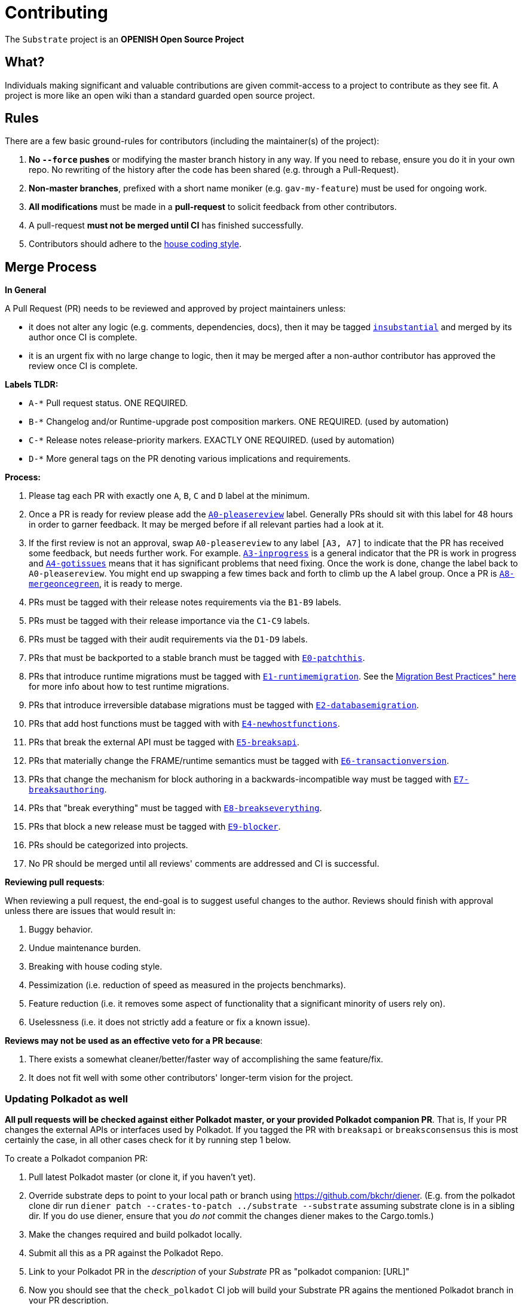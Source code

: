 = Contributing

The `Substrate` project is an **OPENISH Open Source Project**

== What?

Individuals making significant and valuable contributions are given commit-access to a project to contribute as they see fit. A project is more like an open wiki than a standard guarded open source project.

== Rules

There are a few basic ground-rules for contributors (including the maintainer(s) of the project):

. **No `--force` pushes** or modifying the master branch history in any way. If you need to rebase, ensure you do it in your own repo. No rewriting of the history after the code has been shared (e.g. through a Pull-Request).
. **Non-master branches**, prefixed with a short name moniker (e.g. `gav-my-feature`) must be used for ongoing work.
. **All modifications** must be made in a **pull-request** to solicit feedback from other contributors.
. A pull-request *must not be merged until CI* has finished successfully.
. Contributors should adhere to the link:STYLE_GUIDE.md[house coding style].


== Merge Process

*In General*

A Pull Request (PR) needs to be reviewed and approved by project maintainers unless:

- it does not alter any logic (e.g. comments, dependencies, docs), then it may be tagged https://github.com/paritytech/substrate/pulls?utf8=%E2%9C%93&q=is%3Apr+is%3Aopen+label%3AA2-insubstantial[`insubstantial`] and merged by its author once CI is complete.
- it is an urgent fix with no large change to logic, then it may be merged after a non-author contributor has approved the review once CI is complete.

*Labels TLDR:*

- `A-*` Pull request status. ONE REQUIRED.
- `B-*` Changelog and/or Runtime-upgrade post composition markers. ONE REQUIRED. (used by automation)
- `C-*` Release notes release-priority markers. EXACTLY ONE REQUIRED. (used by automation)
- `D-*` More general tags on the PR denoting various implications and requirements.

*Process:*

. Please tag each PR with exactly one `A`, `B`, `C` and `D` label at the minimum.
. Once a PR is ready for review please add the https://github.com/paritytech/substrate/pulls?q=is%3Apr+is%3Aopen+label%3AA0-pleasereview[`A0-pleasereview`] label. Generally PRs should sit with this label for 48 hours in order to garner feedback. It may be merged before if all relevant parties had a look at it.
. If the first review is not an approval, swap `A0-pleasereview` to any label `[A3, A7]` to indicate that the PR has received some feedback, but needs further work. For example. https://github.com/paritytech/substrate/labels/A3-inprogress[`A3-inprogress`] is a general indicator that the PR is work in progress and https://github.com/paritytech/substrate/labels/A4-gotissues[`A4-gotissues`] means that it has significant problems that need fixing. Once the work is done, change the label back to `A0-pleasereview`. You might end up swapping a few times back and forth to climb up the A label group. Once a PR is https://github.com/paritytech/substrate/labels/A8-mergeoncegreen[`A8-mergeoncegreen`], it is ready to merge.
. PRs must be tagged with their release notes requirements via the `B1-B9` labels.
. PRs must be tagged with their release importance via the `C1-C9` labels.
. PRs must be tagged with their audit requirements via the `D1-D9` labels.
. PRs that must be backported to a stable branch must be tagged with https://github.com/paritytech/substrate/labels/E1-runtimemigration[`E0-patchthis`].
. PRs that introduce runtime migrations must be tagged with https://github.com/paritytech/substrate/labels/E1-runtimemigration[`E1-runtimemigration`]. See the https://github.com/paritytech/substrate/blob/master/utils/frame/try-runtime/cli/src/lib.rs#L18[Migration Best Practices" here] for more info about how to test runtime migrations.
. PRs that introduce irreversible database migrations must be tagged with https://github.com/paritytech/substrate/labels/E2-databasemigration[`E2-databasemigration`].
. PRs that add host functions must be tagged with with https://github.com/paritytech/substrate/labels/E4-newhostfunctions[`E4-newhostfunctions`].
. PRs that break the external API must be tagged with https://github.com/paritytech/substrate/labels/E5-breaksapi[`E5-breaksapi`].
. PRs that materially change the FRAME/runtime semantics must be tagged with https://github.com/paritytech/substrate/labels/E6-transactionversion[`E6-transactionversion`].
. PRs that change the mechanism for block authoring in a backwards-incompatible way must be tagged with https://github.com/paritytech/substrate/labels/E7-breaksauthoring[`E7-breaksauthoring`].
. PRs that "break everything" must be tagged with https://github.com/paritytech/substrate/labels/E8-breakseverything[`E8-breakseverything`].
. PRs that block a new release must be tagged with https://github.com/paritytech/substrate/labels/E9-blocker%20%E2%9B%94%EF%B8%8F[`E9-blocker`].
. PRs should be categorized into projects.
. No PR should be merged until all reviews' comments are addressed and CI is successful.

*Reviewing pull requests*:

When reviewing a pull request, the end-goal is to suggest useful changes to the author. Reviews should finish with approval unless there are issues that would result in:

. Buggy behavior.
. Undue maintenance burden.
. Breaking with house coding style.
. Pessimization (i.e. reduction of speed as measured in the projects benchmarks).
. Feature reduction (i.e. it removes some aspect of functionality that a significant minority of users rely on).
. Uselessness (i.e. it does not strictly add a feature or fix a known issue).

*Reviews may not be used as an effective veto for a PR because*:

. There exists a somewhat cleaner/better/faster way of accomplishing the same feature/fix.
. It does not fit well with some other contributors' longer-term vision for the project.

=== Updating Polkadot as well

**All pull requests will be checked against either Polkadot master, or your provided Polkadot companion PR**. That is, If your PR changes the external APIs or interfaces used by Polkadot. If you tagged the PR with `breaksapi` or `breaksconsensus` this is most certainly the case, in all other cases check for it by running step 1 below.

To create a Polkadot companion PR:

. Pull latest Polkadot master (or clone it, if you haven't yet).
. Override substrate deps to point to your local path or branch using https://github.com/bkchr/diener. (E.g. from the polkadot clone dir run `diener patch --crates-to-patch ../substrate --substrate` assuming substrate clone is in a sibling dir. If you do use diener, ensure that you _do not_ commit the changes diener makes to the Cargo.tomls.)
. Make the changes required and build polkadot locally.
. Submit all this as a PR against the Polkadot Repo.
. Link to your Polkadot PR in the _description_ of your _Substrate_ PR as "polkadot companion: [URL]"
. Now you should see that the `check_polkadot` CI job will build your Substrate PR agains the mentioned Polkadot branch in your PR description.
. Someone will need to approve the Polkadot PR before the Substrate CI will go green. (The Polkadot CI failing can be ignored as long as the polkadot job in the _substrate_ PR is green).
. Wait for reviews on both the Substrate and the Polkadot PRs.
. Once the Substrate PR runs green, a member of the `parity` github group can comment on the Substrate PR with `bot merge` which will:
    - Merge the Substrate PR.
    - The bot will push a commit to the Polkadot PR updating its Substrate reference.
    - If the polkadot PR origins from a fork then a project member may need to press `approve run` on the polkadot PR.
    - The bot will merge the Polkadot PR once all its CI `{"build_allow_failure":false}` checks are green.
    Note: The merge-bot currently doesn't work with forks on org accounts, only individual accounts.

If your PR is reviewed well, but a Polkadot PR is missing, signal it with https://github.com/paritytech/substrate/labels/A7-needspolkadotpr[`A7-needspolkadotpr`] to prevent it from getting automatically merged.

As there might be multiple pending PRs that might conflict with one another, a) you should not merge the substrate PR until the Polkadot PR has also been reviewed and b) both should be merged pretty quickly after another to not block others.

== Helping out

We use https://github.com/paritytech/substrate/labels[labels] to manage PRs and issues and communicate state of a PR. Please familiarize yourself with them. Furthermore we are organizing issues in https://github.com/paritytech/substrate/milestones[milestones]. Best way to get started is to a pick a ticket from the current milestone tagged https://github.com/paritytech/substrate/issues?q=is%3Aissue+is%3Aopen+label%3AQ2-easy[`easy`] or https://github.com/paritytech/substrate/issues?q=is%3Aissue+is%3Aopen+label%3AQ3-medium[`medium`] and get going or https://github.com/paritytech/substrate/issues?q=is%3Aissue+is%3Aopen+label%3AX1-mentor[`mentor`] and get in contact with the mentor offering their support on that larger task.

== Issues
Please label issues with the following labels:

. `I-*` Issue severity and type. EXACTLY ONE REQUIRED.
. `P-*` Issue priority. AT MOST ONE ALLOWED.
. `Q-*` Issue difficulty. AT MOST ONE ALLOWED.
. `Z-*` More general tags on the issue, denoting context and resolution.

== Releases

Declaring formal releases remains the prerogative of the project maintainer(s).

== Changes to this arrangement

This is an experiment and feedback is welcome! This document may also be subject to pull-requests or changes by contributors where you believe you have something valuable to add or change.

== Heritage

These contributing guidelines are modified from the "OPEN Open Source Project" guidelines for the Level project: https://github.com/Level/community/blob/master/CONTRIBUTING.md
